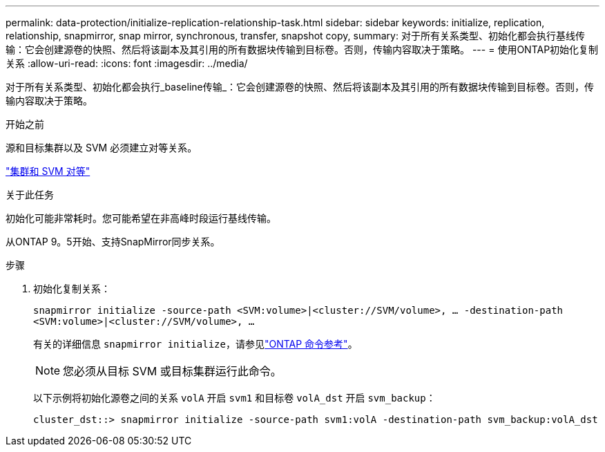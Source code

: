 ---
permalink: data-protection/initialize-replication-relationship-task.html 
sidebar: sidebar 
keywords: initialize, replication, relationship, snapmirror, snap mirror, synchronous, transfer, snapshot copy, 
summary: 对于所有关系类型、初始化都会执行基线传输：它会创建源卷的快照、然后将该副本及其引用的所有数据块传输到目标卷。否则，传输内容取决于策略。 
---
= 使用ONTAP初始化复制关系
:allow-uri-read: 
:icons: font
:imagesdir: ../media/


[role="lead"]
对于所有关系类型、初始化都会执行_baseline传输_：它会创建源卷的快照、然后将该副本及其引用的所有数据块传输到目标卷。否则，传输内容取决于策略。

.开始之前
源和目标集群以及 SVM 必须建立对等关系。

link:../peering/index.html["集群和 SVM 对等"]

.关于此任务
初始化可能非常耗时。您可能希望在非高峰时段运行基线传输。

从ONTAP 9。5开始、支持SnapMirror同步关系。

.步骤
. 初始化复制关系：
+
`snapmirror initialize -source-path <SVM:volume>|<cluster://SVM/volume>, ... -destination-path <SVM:volume>|<cluster://SVM/volume>, ...`

+
有关的详细信息 `snapmirror initialize`，请参见link:https://docs.netapp.com/us-en/ontap-cli/snapmirror-initialize.html["ONTAP 命令参考"^]。

+
[NOTE]
====
您必须从目标 SVM 或目标集群运行此命令。

====
+
以下示例将初始化源卷之间的关系 `volA` 开启 `svm1` 和目标卷 `volA_dst` 开启 `svm_backup`：

+
[listing]
----
cluster_dst::> snapmirror initialize -source-path svm1:volA -destination-path svm_backup:volA_dst
----

